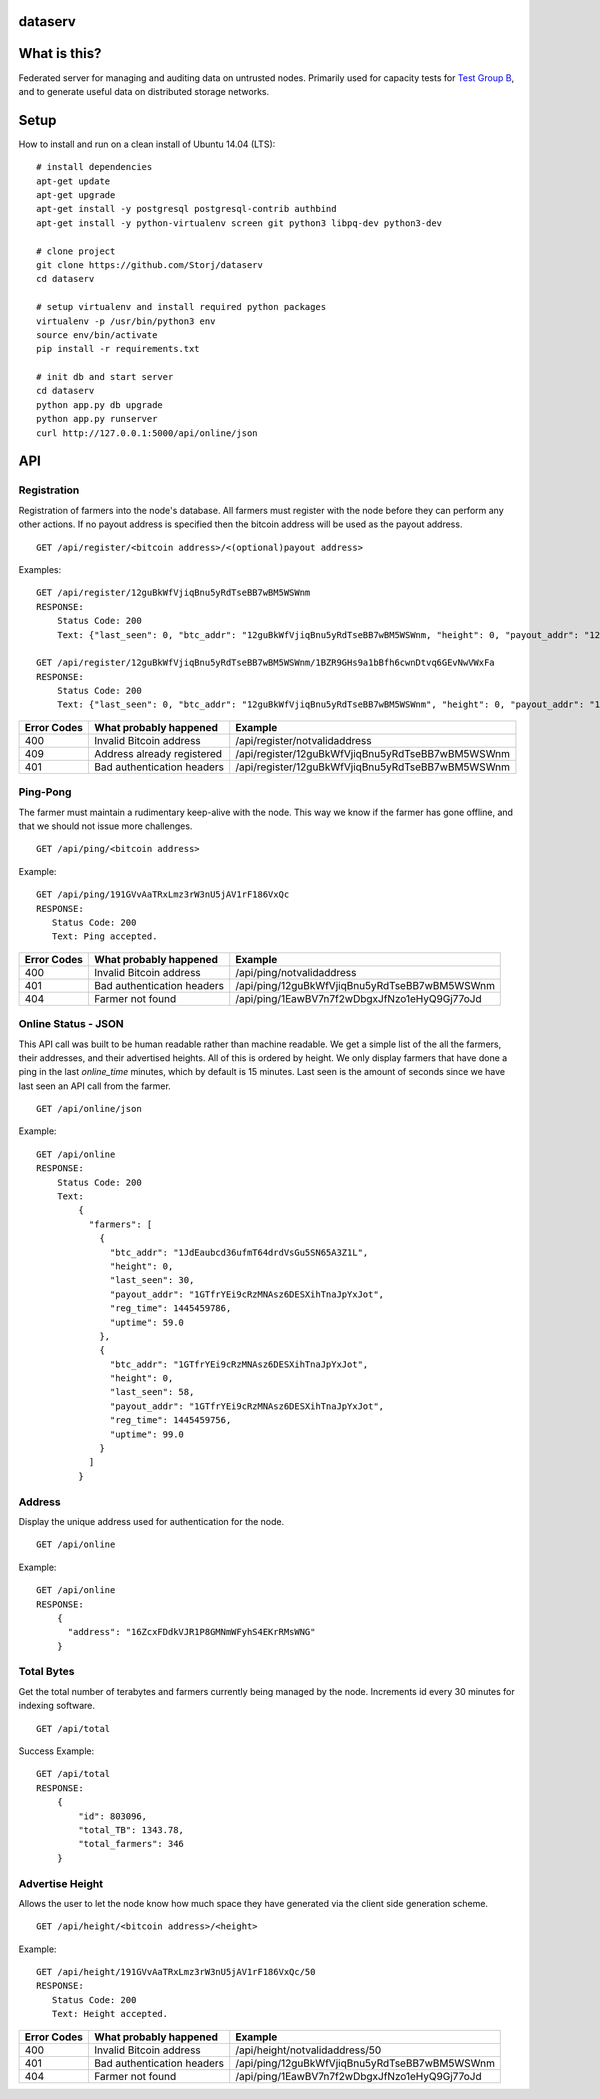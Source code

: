 ########
dataserv
########


|BuildLink|_ |CoverageLink|_ |LicenseLink|_ |IssuesLink|_


.. |BuildLink| image:: https://travis-ci.org/Storj/dataserv.svg?branch=master
.. _BuildLink: https://travis-ci.org/Storj/dataserv

.. |CoverageLink| image:: https://coveralls.io/repos/Storj/dataserv/badge.svg
.. _CoverageLink: https://coveralls.io/r/Storj/dataserv

.. |LicenseLink| image:: https://img.shields.io/badge/license-MIT-blue.svg
.. _LicenseLink: https://raw.githubusercontent.com/Storj/dataserv

.. |IssuesLink| image:: https://img.shields.io/github/issues/Storj/dataserv.svg
.. _IssuesLink: https://github.com/Storj/dataserv


#############
What is this?
#############

Federated server for managing and auditing data on untrusted nodes. Primarily
used for capacity tests for `Test Group B <http://storj.io/earlyaccess>`_, and
to generate useful data on distributed storage networks.

#####
Setup
#####

How to install and run on a clean install of Ubuntu 14.04 (LTS):

::

    # install dependencies
    apt-get update
    apt-get upgrade
    apt-get install -y postgresql postgresql-contrib authbind
    apt-get install -y python-virtualenv screen git python3 libpq-dev python3-dev

    # clone project
    git clone https://github.com/Storj/dataserv
    cd dataserv

    # setup virtualenv and install required python packages
    virtualenv -p /usr/bin/python3 env
    source env/bin/activate
    pip install -r requirements.txt

    # init db and start server
    cd dataserv
    python app.py db upgrade
    python app.py runserver
    curl http://127.0.0.1:5000/api/online/json



###
API
###


Registration
************

Registration of farmers into the node's database. All farmers must register with the node before they
can perform any other actions. If no payout address is specified then the bitcoin address will be used
as the payout address.

::

    GET /api/register/<bitcoin address>/<(optional)payout address>

Examples:

::

    GET /api/register/12guBkWfVjiqBnu5yRdTseBB7wBM5WSWnm
    RESPONSE:
        Status Code: 200
        Text: {"last_seen": 0, "btc_addr": "12guBkWfVjiqBnu5yRdTseBB7wBM5WSWnm, "height": 0, "payout_addr": "12guBkWfVjiqBnu5yRdTseBB7wBM5WSWnm"}

    GET /api/register/12guBkWfVjiqBnu5yRdTseBB7wBM5WSWnm/1BZR9GHs9a1bBfh6cwnDtvq6GEvNwVWxFa
    RESPONSE:
        Status Code: 200
        Text: {"last_seen": 0, "btc_addr": "12guBkWfVjiqBnu5yRdTseBB7wBM5WSWnm", "height": 0, "payout_addr": "1BZR9GHs9a1bBfh6cwnDtvq6GEvNwVWxFa"}

+-------------+----------------------------+-------------------------------------------------+
| Error Codes | What probably happened     | Example                                         |
+=============+============================+=================================================+
|     400     | Invalid Bitcoin address    | /api/register/notvalidaddress                   |
+-------------+----------------------------+-------------------------------------------------+
|     409     | Address already registered | /api/register/12guBkWfVjiqBnu5yRdTseBB7wBM5WSWnm|
+-------------+----------------------------+-------------------------------------------------+
|     401     | Bad authentication headers | /api/register/12guBkWfVjiqBnu5yRdTseBB7wBM5WSWnm|
+-------------+----------------------------+-------------------------------------------------+


Ping-Pong
*********

The farmer must maintain a rudimentary keep-alive with the node. This way we know if the farmer
has gone offline, and that we should not issue more challenges.

::

    GET /api/ping/<bitcoin address>

Example:

::

    GET /api/ping/191GVvAaTRxLmz3rW3nU5jAV1rF186VxQc
    RESPONSE:
       Status Code: 200
       Text: Ping accepted.
        
+-------------+----------------------------+-------------------------------------------------+
| Error Codes | What probably happened     | Example                                         |
+=============+============================+=================================================+
|     400     | Invalid Bitcoin address    | /api/ping/notvalidaddress                       |
+-------------+----------------------------+-------------------------------------------------+
|     401     | Bad authentication headers | /api/ping/12guBkWfVjiqBnu5yRdTseBB7wBM5WSWnm    |
+-------------+----------------------------+-------------------------------------------------+
|     404     | Farmer not found           | /api/ping/1EawBV7n7f2wDbgxJfNzo1eHyQ9Gj77oJd    |
+-------------+----------------------------+-------------------------------------------------+


Online Status - JSON
********************

This API call was built to be human readable rather than machine readable. We get a simple
list of the all the farmers, their addresses, and their advertised heights. All of this is ordered by height.
We only display farmers that have done a ping in the last `online_time` minutes, which by default
is 15 minutes. Last seen is the amount of seconds since we have last seen an API call from the farmer.

::

    GET /api/online/json

Example:

::

    GET /api/online
    RESPONSE:
        Status Code: 200
        Text:
            {
              "farmers": [
                {
                  "btc_addr": "1JdEaubcd36ufmT64drdVsGu5SN65A3Z1L",
                  "height": 0,
                  "last_seen": 30,
                  "payout_addr": "1GTfrYEi9cRzMNAsz6DESXihTnaJpYxJot",
                  "reg_time": 1445459786,
                  "uptime": 59.0
                },
                {
                  "btc_addr": "1GTfrYEi9cRzMNAsz6DESXihTnaJpYxJot",
                  "height": 0,
                  "last_seen": 58,
                  "payout_addr": "1GTfrYEi9cRzMNAsz6DESXihTnaJpYxJot",
                  "reg_time": 1445459756,
                  "uptime": 99.0
                }
              ]
            }

Address
*******
Display the unique address used for authentication for the node.

::

    GET /api/online

Example:

::

    GET /api/online
    RESPONSE:
        {
          "address": "16ZcxFDdkVJR1P8GMNmWFyhS4EKrRMsWNG"
        }

Total Bytes
***********

Get the total number of terabytes and farmers currently being managed by the node. Increments id every 30 minutes for indexing software.

::

    GET /api/total

Success Example:

::

    GET /api/total
    RESPONSE:
        {
            "id": 803096,
            "total_TB": 1343.78,
            "total_farmers": 346
        }

Advertise Height
****************

Allows the user to let the node know how much space they have generated via the client side generation scheme.

::

    GET /api/height/<bitcoin address>/<height>

Example:

::

    GET /api/height/191GVvAaTRxLmz3rW3nU5jAV1rF186VxQc/50
    RESPONSE:
       Status Code: 200
       Text: Height accepted.
        
+-------------+----------------------------+-------------------------------------------------+
| Error Codes | What probably happened     | Example                                         |
+=============+============================+=================================================+
|     400     | Invalid Bitcoin address    | /api/height/notvalidaddress/50                  |
+-------------+----------------------------+-------------------------------------------------+
|     401     | Bad authentication headers | /api/ping/12guBkWfVjiqBnu5yRdTseBB7wBM5WSWnm    |
+-------------+----------------------------+-------------------------------------------------+
|     404     | Farmer not found           | /api/ping/1EawBV7n7f2wDbgxJfNzo1eHyQ9Gj77oJd    |
+-------------+----------------------------+-------------------------------------------------+

